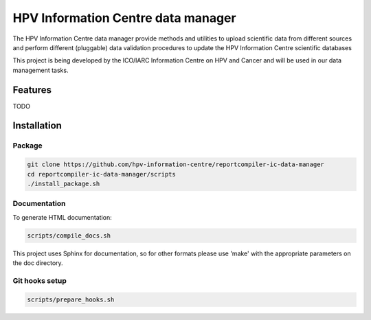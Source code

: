 HPV Information Centre data manager
#######################################

|docs|

The HPV Information Centre data manager provide methods and utilities to upload scientific data from different sources and perform different (pluggable) data validation procedures to update the HPV Information Centre scientific databases

This project is being developed by the ICO/IARC Information Centre on HPV and Cancer and will be used in our data management tasks.

.. image:: HPV_infocentre.png
   :height: 50px
   :align: center
   :target: http://www.hpvcentre.net

.. |docs| image:: https://readthedocs.org/projects/infocentre-data-manager/badge/?version=stable
    :alt: Documentation Status
    :scale: 100%
    :target: https://infocentre-data-manager.readthedocs.io/en/stable/?badge=stable

Features
============

TODO

Installation
============

Package
-------

.. code:: bash

 git clone https://github.com/hpv-information-centre/reportcompiler-ic-data-manager
 cd reportcompiler-ic-data-manager/scripts
 ./install_package.sh


Documentation
-------------

To generate HTML documentation:

.. code:: bash

 scripts/compile_docs.sh

This project uses Sphinx for documentation, so for other formats please use 'make' with the appropriate parameters on the doc directory.


Git hooks setup
---------------

.. code:: bash

 scripts/prepare_hooks.sh